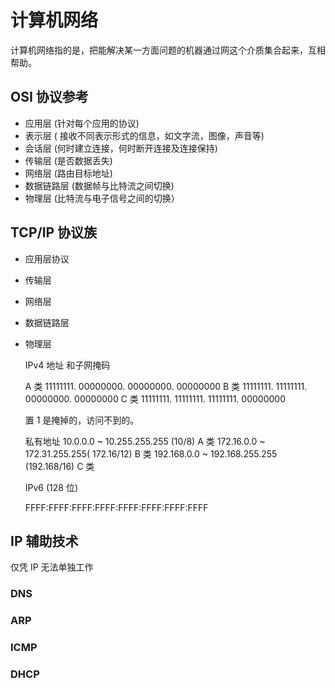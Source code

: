 * 计算机网络
计算机网络指的是，把能解决某一方面问题的机器通过网这个介质集合起来，互相帮助。
  
** OSI 协议参考
   - 应用层 (针对每个应用的协议)
   - 表示层 ( 接收不同表示形式的信息，如文字流，图像，声音等)
   - 会话层 (何时建立连接，何时断开连接及连接保持)
   - 传输层 (是否数据丢失)
   - 网络层 (路由目标地址)
   - 数据链路层 (数据帧与比特流之间切换)
   - 物理层 (比特流与电子信号之间的切换）
** TCP/IP 协议族
- 应用层协议
- 传输层
- 网络层
- 数据链路层
- 物理层

  IPv4 地址 和子网掩码 

  
  A 类 11111111. 00000000. 00000000. 00000000
  B 类 11111111. 11111111. 00000000. 00000000
  C 类 11111111. 11111111. 11111111. 00000000

  置 1 是掩掉的，访问不到的。

  私有地址 
  10.0.0.0 ~ 10.255.255.255 (10/8) A 类
  172.16.0.0 ~ 172.31.255.255( 172.16/12) B 类
  192.168.0.0 ~ 192.168.255.255 (192.168/16) C 类

  IPv6 (128 位)

  FFFF:FFFF:FFFF:FFFF:FFFF:FFFF:FFFF:FFFF
** IP 辅助技术
   仅凭 IP 无法单独工作
*** DNS
*** ARP
*** ICMP
*** DHCP
